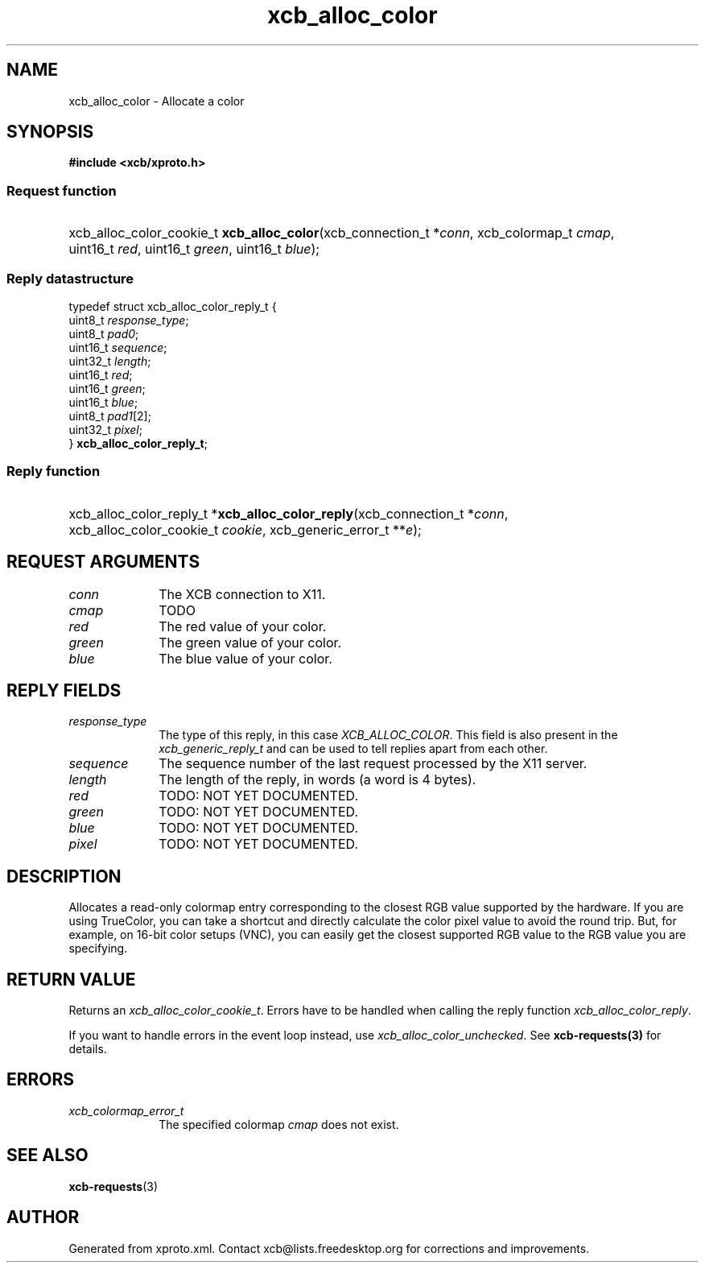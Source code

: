 .TH xcb_alloc_color 3  2013-12-11 "XCB" "XCB Requests"
.ad l
.SH NAME
xcb_alloc_color \- Allocate a color
.SH SYNOPSIS
.hy 0
.B #include <xcb/xproto.h>
.SS Request function
.HP
xcb_alloc_color_cookie_t \fBxcb_alloc_color\fP(xcb_connection_t\ *\fIconn\fP, xcb_colormap_t\ \fIcmap\fP, uint16_t\ \fIred\fP, uint16_t\ \fIgreen\fP, uint16_t\ \fIblue\fP);
.PP
.SS Reply datastructure
.nf
.sp
typedef struct xcb_alloc_color_reply_t {
    uint8_t  \fIresponse_type\fP;
    uint8_t  \fIpad0\fP;
    uint16_t \fIsequence\fP;
    uint32_t \fIlength\fP;
    uint16_t \fIred\fP;
    uint16_t \fIgreen\fP;
    uint16_t \fIblue\fP;
    uint8_t  \fIpad1\fP[2];
    uint32_t \fIpixel\fP;
} \fBxcb_alloc_color_reply_t\fP;
.fi
.SS Reply function
.HP
xcb_alloc_color_reply_t *\fBxcb_alloc_color_reply\fP(xcb_connection_t\ *\fIconn\fP, xcb_alloc_color_cookie_t\ \fIcookie\fP, xcb_generic_error_t\ **\fIe\fP);
.br
.hy 1
.SH REQUEST ARGUMENTS
.IP \fIconn\fP 1i
The XCB connection to X11.
.IP \fIcmap\fP 1i
TODO
.IP \fIred\fP 1i
The red value of your color.
.IP \fIgreen\fP 1i
The green value of your color.
.IP \fIblue\fP 1i
The blue value of your color.
.SH REPLY FIELDS
.IP \fIresponse_type\fP 1i
The type of this reply, in this case \fIXCB_ALLOC_COLOR\fP. This field is also present in the \fIxcb_generic_reply_t\fP and can be used to tell replies apart from each other.
.IP \fIsequence\fP 1i
The sequence number of the last request processed by the X11 server.
.IP \fIlength\fP 1i
The length of the reply, in words (a word is 4 bytes).
.IP \fIred\fP 1i
TODO: NOT YET DOCUMENTED.
.IP \fIgreen\fP 1i
TODO: NOT YET DOCUMENTED.
.IP \fIblue\fP 1i
TODO: NOT YET DOCUMENTED.
.IP \fIpixel\fP 1i
TODO: NOT YET DOCUMENTED.
.SH DESCRIPTION
Allocates a read-only colormap entry corresponding to the closest RGB value
supported by the hardware. If you are using TrueColor, you can take a shortcut
and directly calculate the color pixel value to avoid the round trip. But, for
example, on 16-bit color setups (VNC), you can easily get the closest supported
RGB value to the RGB value you are specifying.
.SH RETURN VALUE
Returns an \fIxcb_alloc_color_cookie_t\fP. Errors have to be handled when calling the reply function \fIxcb_alloc_color_reply\fP.

If you want to handle errors in the event loop instead, use \fIxcb_alloc_color_unchecked\fP. See \fBxcb-requests(3)\fP for details.
.SH ERRORS
.IP \fIxcb_colormap_error_t\fP 1i
The specified colormap \fIcmap\fP does not exist.
.SH SEE ALSO
.BR xcb-requests (3)
.SH AUTHOR
Generated from xproto.xml. Contact xcb@lists.freedesktop.org for corrections and improvements.
